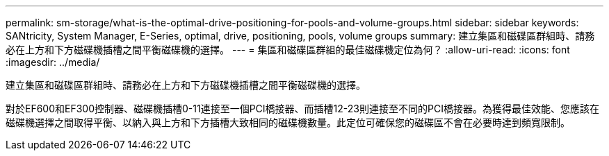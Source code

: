 ---
permalink: sm-storage/what-is-the-optimal-drive-positioning-for-pools-and-volume-groups.html 
sidebar: sidebar 
keywords: SANtricity, System Manager, E-Series, optimal, drive, positioning, pools, volume groups 
summary: 建立集區和磁碟區群組時、請務必在上方和下方磁碟機插槽之間平衡磁碟機的選擇。 
---
= 集區和磁碟區群組的最佳磁碟機定位為何？
:allow-uri-read: 
:icons: font
:imagesdir: ../media/


[role="lead"]
建立集區和磁碟區群組時、請務必在上方和下方磁碟機插槽之間平衡磁碟機的選擇。

對於EF600和EF300控制器、磁碟機插槽0-11連接至一個PCI橋接器、而插槽12-23則連接至不同的PCI橋接器。為獲得最佳效能、您應該在磁碟機選擇之間取得平衡、以納入與上方和下方插槽大致相同的磁碟機數量。此定位可確保您的磁碟區不會在必要時達到頻寬限制。
